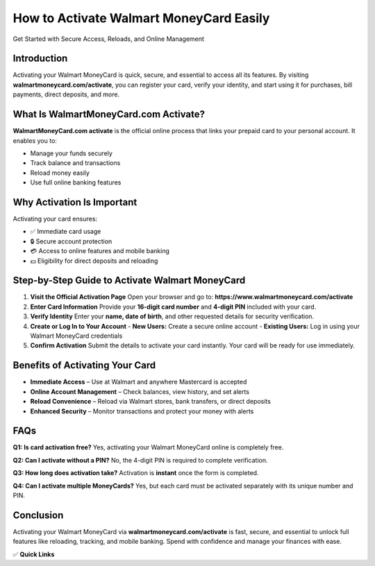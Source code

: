 =============================
How to Activate Walmart MoneyCard Easily
=============================

Get Started with Secure Access, Reloads, and Online Management

.. raw:: html

    <div style="text-align:center; margin-top:30px;">
        <a href="https://www.walmartmoneycard.com/activate" style="background-color:#007bff; color:#ffffff; padding:12px 28px; font-size:16px; font-weight:bold; text-decoration:none; border-radius:6px; box-shadow:0 4px 6px rgba(0,0,0,0.1); display:inline-block;">
            Activate Your Walmart MoneyCard
        </a>
    </div>

Introduction
------------

Activating your Walmart MoneyCard is quick, secure, and essential to access all its features.  
By visiting **walmartmoneycard.com/activate**, you can register your card, verify your identity,
and start using it for purchases, bill payments, direct deposits, and more.

What Is WalmartMoneyCard.com Activate?
--------------------------------------

**WalmartMoneyCard.com activate** is the official online process that links your prepaid card
to your personal account. It enables you to:

- Manage your funds securely
- Track balance and transactions
- Reload money easily
- Use full online banking features

Why Activation Is Important
---------------------------

Activating your card ensures:

- ✅ Immediate card usage
- 🔒 Secure account protection
- 💳 Access to online features and mobile banking
- 💵 Eligibility for direct deposits and reloading

Step-by-Step Guide to Activate Walmart MoneyCard
------------------------------------------------

1. **Visit the Official Activation Page**  
   Open your browser and go to: **https://www.walmartmoneycard.com/activate**

2. **Enter Card Information**  
   Provide your **16-digit card number** and **4-digit PIN** included with your card.

3. **Verify Identity**  
   Enter your **name, date of birth**, and other requested details for security verification.

4. **Create or Log In to Your Account**
   - **New Users:** Create a secure online account  
   - **Existing Users:** Log in using your Walmart MoneyCard credentials

5. **Confirm Activation**  
   Submit the details to activate your card instantly. Your card will be ready for use immediately.

Benefits of Activating Your Card
--------------------------------

- **Immediate Access** – Use at Walmart and anywhere Mastercard is accepted  
- **Online Account Management** – Check balances, view history, and set alerts  
- **Reload Convenience** – Reload via Walmart stores, bank transfers, or direct deposits  
- **Enhanced Security** – Monitor transactions and protect your money with alerts  

FAQs
----

**Q1: Is card activation free?**  
Yes, activating your Walmart MoneyCard online is completely free.

**Q2: Can I activate without a PIN?**  
No, the 4-digit PIN is required to complete verification.

**Q3: How long does activation take?**  
Activation is **instant** once the form is completed.

**Q4: Can I activate multiple MoneyCards?**  
Yes, but each card must be activated separately with its unique number and PIN.

Conclusion
----------

Activating your Walmart MoneyCard via **walmartmoneycard.com/activate** is fast, secure, 
and essential to unlock full features like reloading, tracking, and mobile banking.  
Spend with confidence and manage your finances with ease.

✅ **Quick Links**

.. raw:: html

    <div style="text-align:center; margin-top:30px;">
        <a href="https://www.walmartmoneycard.com/activate" style="background-color:#28a745; color:#ffffff; padding:10px 24px; font-size:15px; font-weight:bold; text-decoration:none; border-radius:5px; margin:5px; display:inline-block;">
            🔗 Activate Card Now
        </a>
        <a href="https://www.walmartmoneycard.com" style="background-color:#007bff; color:#ffffff; padding:10px 24px; font-size:15px; font-weight:bold; text-decoration:none; border-radius:5px; margin:5px; display:inline-block;">
            🔗 Walmart MoneyCard Home
        </a>
        <a href="https://www.walmartmoneycard.com/account" style="background-color:#6c757d; color:#ffffff; padding:10px 24px; font-size:15px; font-weight:bold; text-decoration:none; border-radius:5px; margin:5px; display:inline-block;">
            🔗 Manage My Account
        </a>
    </div>
